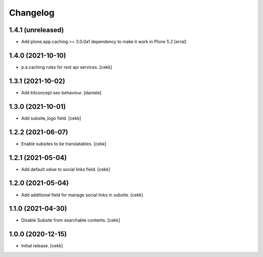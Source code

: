 Changelog
=========


1.4.1 (unreleased)
------------------

- Add plone.app.caching >= 3.0.0a1 dependency to make it work in Plone 5.2
  [erral]


1.4.0 (2021-10-10)
------------------

- p.a.caching rules for rest api services.
  [cekk]


1.3.1 (2021-10-02)
------------------

- Add kitconcept.seo behaviour.
  [daniele]


1.3.0 (2021-10-01)
------------------

- Add subsite_logo field.
  [cekk]


1.2.2 (2021-06-07)
------------------

- Enable subsites to be translatables.
  [cekk]


1.2.1 (2021-05-04)
------------------

- Add default value to social links field.
  [cekk]


1.2.0 (2021-05-04)
------------------

- Add additional field for manage social links in subsite.
  [cekk]


1.1.0 (2021-04-30)
------------------

- Disable Subsite from searchable contents.
  [cekk]


1.0.0 (2020-12-15)
------------------

- Initial release.
  [cekk]

